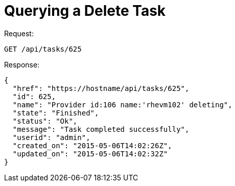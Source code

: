 = Querying a Delete Task

Request: 

----
GET /api/tasks/625
----

Response: 

[source]
----
{
  "href": "https://hostname/api/tasks/625",
  "id": 625,
  "name": "Provider id:106 name:'rhevm102' deleting",
  "state": "Finished",
  "status": "Ok",
  "message": "Task completed successfully",
  "userid": "admin",
  "created_on": "2015-05-06T14:02:26Z",
  "updated_on": "2015-05-06T14:02:32Z"
}
----
